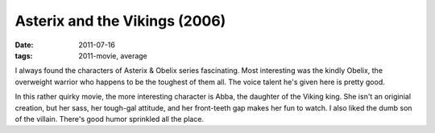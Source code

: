 Asterix and the Vikings (2006)
==============================

:date: 2011-07-16
:tags: 2011-movie, average



I always found the characters of Asterix & Obelix series fascinating.
Most interesting was the kindly Obelix, the overweight warrior who
happens to be the toughest of them all. The voice talent he's given here
is pretty good.

In this rather quirky movie, the more interesting character is Abba, the
daughter of the Viking king. She isn't an originial creation, but her
sass, her tough-gal attitude, and her front-teeth gap makes her fun to
watch. I also liked the dumb son of the villain. There's good humor
sprinkled all the place.
